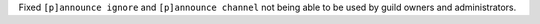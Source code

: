 Fixed ``[p]announce ignore`` and ``[p]announce channel`` not being able to be used by guild owners and administrators.
